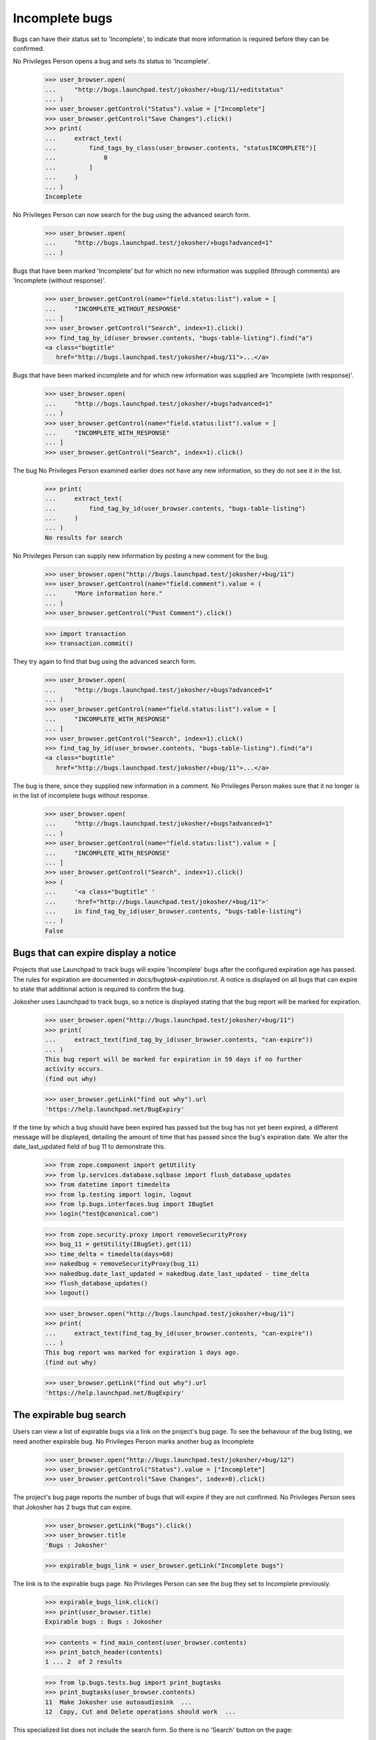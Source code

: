 Incomplete bugs
===============

Bugs can have their status set to 'Incomplete', to indicate that more
information is required before they can be confirmed.

No Privileges Person opens a bug and sets its status to 'Incomplete'.

    >>> user_browser.open(
    ...     "http://bugs.launchpad.test/jokosher/+bug/11/+editstatus"
    ... )
    >>> user_browser.getControl("Status").value = ["Incomplete"]
    >>> user_browser.getControl("Save Changes").click()
    >>> print(
    ...     extract_text(
    ...         find_tags_by_class(user_browser.contents, "statusINCOMPLETE")[
    ...             0
    ...         ]
    ...     )
    ... )
    Incomplete

No Privileges Person can now search for the bug using the advanced
search form.

    >>> user_browser.open(
    ...     "http://bugs.launchpad.test/jokosher/+bugs?advanced=1"
    ... )

Bugs that have been marked 'Incomplete' but for which no new information
was supplied (through comments) are 'Incomplete (without response)'.

    >>> user_browser.getControl(name="field.status:list").value = [
    ...     "INCOMPLETE_WITHOUT_RESPONSE"
    ... ]
    >>> user_browser.getControl("Search", index=1).click()
    >>> find_tag_by_id(user_browser.contents, "bugs-table-listing").find("a")
    <a class="bugtitle"
       href="http://bugs.launchpad.test/jokosher/+bug/11">...</a>

Bugs that have been marked incomplete and for which new information was
supplied are 'Incomplete (with response)'.

    >>> user_browser.open(
    ...     "http://bugs.launchpad.test/jokosher/+bugs?advanced=1"
    ... )
    >>> user_browser.getControl(name="field.status:list").value = [
    ...     "INCOMPLETE_WITH_RESPONSE"
    ... ]
    >>> user_browser.getControl("Search", index=1).click()

The bug No Privileges Person examined earlier does not have any new
information, so they do not see it in the list.

    >>> print(
    ...     extract_text(
    ...         find_tag_by_id(user_browser.contents, "bugs-table-listing")
    ...     )
    ... )
    No results for search

No Privileges Person can supply new information by posting a new
comment for the bug.

    >>> user_browser.open("http://bugs.launchpad.test/jokosher/+bug/11")
    >>> user_browser.getControl(name="field.comment").value = (
    ...     "More information here."
    ... )
    >>> user_browser.getControl("Post Comment").click()

    >>> import transaction
    >>> transaction.commit()

They try again to find that bug using the advanced search form.

    >>> user_browser.open(
    ...     "http://bugs.launchpad.test/jokosher/+bugs?advanced=1"
    ... )
    >>> user_browser.getControl(name="field.status:list").value = [
    ...     "INCOMPLETE_WITH_RESPONSE"
    ... ]
    >>> user_browser.getControl("Search", index=1).click()
    >>> find_tag_by_id(user_browser.contents, "bugs-table-listing").find("a")
    <a class="bugtitle"
       href="http://bugs.launchpad.test/jokosher/+bug/11">...</a>

The bug is there, since they supplied new information in a comment. No
Privileges Person makes sure that it no longer is in the list of
incomplete bugs without response.

    >>> user_browser.open(
    ...     "http://bugs.launchpad.test/jokosher/+bugs?advanced=1"
    ... )
    >>> user_browser.getControl(name="field.status:list").value = [
    ...     "INCOMPLETE_WITH_RESPONSE"
    ... ]
    >>> user_browser.getControl("Search", index=1).click()
    >>> (
    ...     '<a class="bugtitle" '
    ...     'href="http://bugs.launchpad.test/jokosher/+bug/11">'
    ...     in find_tag_by_id(user_browser.contents, "bugs-table-listing")
    ... )
    False


Bugs that can expire display a notice
-------------------------------------

Projects that use Launchpad to track bugs will expire 'Incomplete'
bugs after the configured expiration age has passed. The rules
for expiration are documented in `docs/bugtask-expiration.rst`.
A notice is displayed on all bugs that can expire to state that
additional action is required to confirm the bug.

Jokosher uses Launchpad to track bugs, so a notice is displayed
stating that the bug report will be marked for expiration.

    >>> user_browser.open("http://bugs.launchpad.test/jokosher/+bug/11")
    >>> print(
    ...     extract_text(find_tag_by_id(user_browser.contents, "can-expire"))
    ... )
    This bug report will be marked for expiration in 59 days if no further
    activity occurs.
    (find out why)

    >>> user_browser.getLink("find out why").url
    'https://help.launchpad.net/BugExpiry'

If the time by which a bug should have been expired has passed but the
bug has not yet been expired, a different message will be displayed,
detailing the amount of time that has passed since the bug's expiration
date. We alter the date_last_updated field of bug 11 to demonstrate this.

    >>> from zope.component import getUtility
    >>> from lp.services.database.sqlbase import flush_database_updates
    >>> from datetime import timedelta
    >>> from lp.testing import login, logout
    >>> from lp.bugs.interfaces.bug import IBugSet
    >>> login("test@canonical.com")

    >>> from zope.security.proxy import removeSecurityProxy
    >>> bug_11 = getUtility(IBugSet).get(11)
    >>> time_delta = timedelta(days=60)
    >>> nakedbug = removeSecurityProxy(bug_11)
    >>> nakedbug.date_last_updated = nakedbug.date_last_updated - time_delta
    >>> flush_database_updates()
    >>> logout()

    >>> user_browser.open("http://bugs.launchpad.test/jokosher/+bug/11")
    >>> print(
    ...     extract_text(find_tag_by_id(user_browser.contents, "can-expire"))
    ... )
    This bug report was marked for expiration 1 days ago.
    (find out why)

    >>> user_browser.getLink("find out why").url
    'https://help.launchpad.net/BugExpiry'

The expirable bug search
------------------------

Users can view a list of expirable bugs via a link on the project's
bug page. To see the behaviour of the bug listing, we need another
expirable bug. No Privileges Person marks another bug as Incomplete

    >>> user_browser.open("http://bugs.launchpad.test/jokosher/+bug/12")
    >>> user_browser.getControl("Status").value = ["Incomplete"]
    >>> user_browser.getControl("Save Changes", index=0).click()

The project's bug page reports the number of bugs that will expire if
they are not confirmed. No Privileges Person sees that Jokosher has 2
bugs that can expire.

    >>> user_browser.getLink("Bugs").click()
    >>> user_browser.title
    'Bugs : Jokosher'

    >>> expirable_bugs_link = user_browser.getLink("Incomplete bugs")

The link is to the expirable bugs page. No Privileges Person can see
the bug they set to Incomplete previously.

    >>> expirable_bugs_link.click()
    >>> print(user_browser.title)
    Expirable bugs : Bugs : Jokosher

    >>> contents = find_main_content(user_browser.contents)
    >>> print_batch_header(contents)
    1 ... 2  of 2 results

    >>> from lp.bugs.tests.bug import print_bugtasks
    >>> print_bugtasks(user_browser.contents)
    11  Make Jokosher use autoaudiosink  ...
    12  Copy, Cut and Delete operations should work  ...

This specialized list does not include the search form. So there is no
'Search' button on the page:

    >>> user_browser.getControl("Search", index=0).type
    Traceback (most recent call last):
    ...
    LookupError: label ...'Search'
    ...

The 'Report a bug' link is also not present.

    >>> user_browser.getLink("Report a bug")
    Traceback (most recent call last):
    ...
    zope.testbrowser.browser.LinkNotFoundError

The listing is sorted in order of most inactive to least inactive. The
bugs at the top of the list will expire before the ones at the bottom.
When No Privileges Person adds a comment to the oldest bug, it is
pushed to the bottom of the list.

    >>> user_browser.getLink("Make Jokosher use autoaudiosink").click()
    >>> user_browser.getControl(name="field.comment").value = "bump"
    >>> user_browser.getControl("Post Comment").click()
    >>> user_browser.getLink("Bugs").click()
    >>> user_browser.getLink("Incomplete bugs").click()
    >>> print_bugtasks(user_browser.contents)
    12  Copy, Cut and Delete operations should work  ...
    11  Make Jokosher use autoaudiosink  ...

When No Privileges Person confirms the bug, the notice is removed.
They see that the number on expirable bugs is updated when they return to
Jokosher's bug page.

    >>> user_browser.getLink("Make Jokosher use autoaudiosink").click()
    >>> user_browser.getControl("Status").value = ["Confirmed"]
    >>> user_browser.getControl("Save Changes", index=0).click()
    >>> print(find_tag_by_id(user_browser.contents, "can-expire"))
    None

    >>> user_browser.getLink("Bugs").click()
    >>> expirable_bugs_link = user_browser.getLink("Incomplete bugs")
    >>> expirable_bugs_link.click()
    >>> print_bugtasks(user_browser.contents)
    12  Copy, Cut and Delete operations should work ...


Incomplete bugs that do not expire
----------------------------------

Debian does not use launchpad to track bugs, so its incomplete bugs
cannot expire. No Privileges Person sets a Debian bug to Incomplete,
and does not see the expiration notice.

In order for this to work, the bug cannot be FIXRELEASED, which
it is by default.  So we set the bug back to NEW.

    >>> from lp.bugs.interfaces.bugtask import BugTaskStatus
    >>> login("foo.bar@canonical.com")
    >>> bug_8 = getUtility(IBugSet).get(8)
    >>> bug_8.bugtasks[0].transitionToStatus(
    ...     BugTaskStatus.NEW, bug_8.bugtasks[0].distribution.owner
    ... )
    >>> logout()

    >>> user_browser.open(
    ...     "http://bugs.launchpad.test/debian/+source/mozilla-firefox/+bug/"
    ...     "8"
    ... )
    >>> user_browser.getControl("Status").value = ["Incomplete"]
    >>> user_browser.getControl("Save Changes", index=0).click()
    >>> print(find_tag_by_id(user_browser.contents, "can-expire"))
    None

If No Privileges Person hacks the URL to see a listing of Debian's
expirable bugs they read that Debian does not use bug expiration.

    >>> user_browser.open("http://bugs.launchpad.test/debian/+expirable-bugs")
    >>> print(extract_text(find_main_content(user_browser.contents).p))
    This project has not enabled bug expiration. No bugs can expire.
    Project administrator's may choose to enable bug expiration by
    updating the project's details. See Bugs/Expiry.


Default search parameters for incomplete bugs
---------------------------------------------

Default bug searches look for both Incomplete (with response) and
Incomplete (without response) bugs.

We set bug #11 to Incomplete again.

    >>> user_browser.open(
    ...     "http://bugs.launchpad.test/jokosher/+bug/11/+editstatus"
    ... )
    >>> user_browser.getControl("Status").value = ["Incomplete"]
    >>> user_browser.getControl("Save Changes").click()

Since no new comments have been added after we changed the status to
Incomplete, we can now find that bug searching for Incomplete (without
response) bugs.

    >>> user_browser.open(
    ...     "http://bugs.launchpad.test/jokosher/+bugs?advanced=1"
    ... )
    >>> user_browser.getControl(name="field.status:list").value = [
    ...     "INCOMPLETE_WITHOUT_RESPONSE"
    ... ]
    >>> user_browser.getControl("Search", index=1).click()
    >>> (
    ...     '<a class="bugtitle" '
    ...     'href="http://bugs.launchpad.test/jokosher/+bug/11">'
    ...     in str(
    ...         find_tag_by_id(user_browser.contents, "bugs-table-listing")
    ...     )
    ... )
    True

A default search turns that bug up as well.

    >>> user_browser.open("http://bugs.launchpad.test/jokosher")
    >>> user_browser.getControl("Search", index=0).click()
    >>> print(user_browser.url)  # noqa
    http://bugs.launchpad.test/jokosher/+bugs?...&field.status%3Alist=INCOMPLETE_WITH_RESPONSE&field.status%3Alist=INCOMPLETE_WITHOUT_RESPONSE...
    >>> (
    ...     '<a class="bugtitle" '
    ...     'href="http://bugs.launchpad.test/jokosher/+bug/11">'
    ...     in str(
    ...         find_tag_by_id(user_browser.contents, "bugs-table-listing")
    ...     )
    ... )
    True

